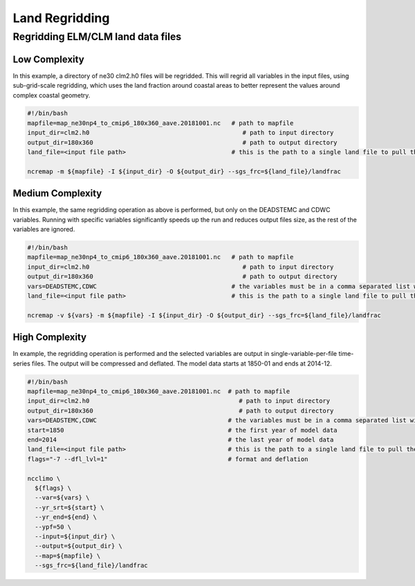 .. _lnd_regrid:

***************
Land Regridding
***************

Regridding ELM/CLM land data files
----------------------------------

Low Complexity
^^^^^^^^^^^^^^

In this example, a directory of ne30 clm2.h0 files will be regridded. This will regrid all variables in the input files, using sub-grid-scale
regridding, which uses the land fraction around coastal areas to better represent the values around complex coastal geometry.

.. code-block:: bash

    #!/bin/bash
    mapfile=map_ne30np4_to_cmip6_180x360_aave.20181001.nc   # path to mapfile
    input_dir=clm2.h0                                          # path to input directory
    output_dir=180x360                                         # path to output directory
    land_file=<input file path>                             # this is the path to a single land file to pull the landfrac variable from

    ncremap -m ${mapfile} -I ${input_dir} -O ${output_dir} --sgs_frc=${land_file}/landfrac


Medium Complexity
^^^^^^^^^^^^^^^^^

In this example, the same regridding operation as above is performed, but only on the DEADSTEMC and CDWC variables. 
Running with specific variables significantly speeds up the run and reduces output files size, as the rest of the variables are ignored.


.. code-block:: bash

    #!/bin/bash
    mapfile=map_ne30np4_to_cmip6_180x360_aave.20181001.nc   # path to mapfile
    input_dir=clm2.h0                                          # path to input directory
    output_dir=180x360                                         # path to output directory
    vars=DEADSTEMC,CDWC                                     # the variables must be in a comma separated list with no spaces
    land_file=<input file path>                             # this is the path to a single land file to pull the landfrac variable from
    
    ncremap -v ${vars} -m ${mapfile} -I ${input_dir} -O ${output_dir} --sgs_frc=${land_file}/landfrac


High Complexity
^^^^^^^^^^^^^^^

In example, the regridding operation is performed and the selected variables are output in single-variable-per-file time-series files.
The output will be compressed and deflated. The model data starts at 1850-01 and ends at 2014-12.

.. code-block:: bash

    #!/bin/bash
    mapfile=map_ne30np4_to_cmip6_180x360_aave.20181001.nc  # path to mapfile 
    input_dir=clm2.h0                                         # path to input directory
    output_dir=180x360                                        # path to output directory
    vars=DEADSTEMC,CDWC                                    # the variables must be in a comma separated list with no spaces
    start=1850                                             # the first year of model data
    end=2014                                               # the last year of model data
    land_file=<input file path>                            # this is the path to a single land file to pull the landfrac variable from
    flags="-7 --dfl_lvl=1"                                 # format and deflation

    ncclimo \
      ${flags} \
      --var=${vars} \
      --yr_srt=${start} \
      --yr_end=${end} \
      --ypf=50 \
      --input=${input_dir} \
      --output=${output_dir} \
      --map=${mapfile} \
      --sgs_frc=${land_file}/landfrac

